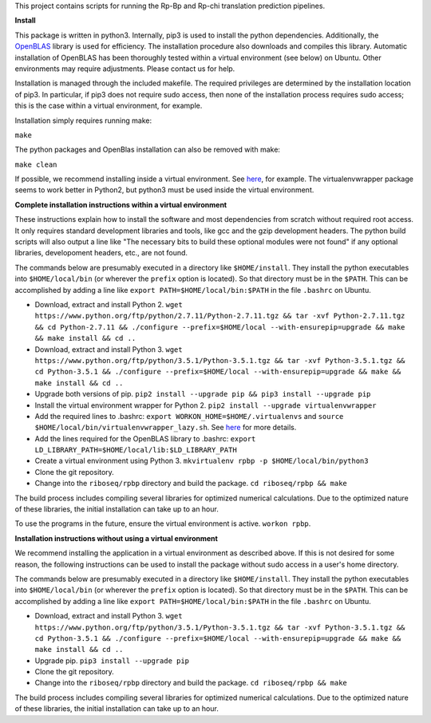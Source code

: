 This project contains scripts for running the Rp-Bp and Rp-chi translation prediction pipelines.

**Install**

This package is written in python3. Internally, pip3 is used to install the python dependencies. Additionally, the `OpenBLAS <http://www.openblas.net/>`_ library is used for efficiency. The installation procedure also downloads and compiles this library. Automatic installation of OpenBLAS has been thoroughly tested within a virtual environment (see below) on Ubuntu. Other environments may require adjustments. Please contact us for help.

Installation is managed through the included makefile. The required privileges are determined by the installation location of pip3. In particular, if pip3 does not require sudo access, then none of the installation process requires sudo access; this is the case within a virtual environment, for example.

Installation simply requires running make:

``make``

The python packages and OpenBlas installation can also be removed with make:

``make clean``

If possible, we recommend installing inside a virtual environment. See `here 
<http://www.simononsoftware.com/virtualenv-tutorial-part-2/>`_, for example. The virtualenvwrapper package seems to work better in Python2, but python3 must be used inside the virtual environment.

**Complete installation instructions within a virtual environment**

These instructions explain how to install the software and most dependencies from scratch without required root access.
It only requires standard development libraries and tools, like gcc and the gzip development headers.
The python build scripts will also output a line like "The necessary bits to build these optional modules were not found" if any optional libraries, developoment headers, etc., are not found.

The commands below are presumably executed in a directory like ``$HOME/install``.
They install the python executables into ``$HOME/local/bin`` (or wherever the ``prefix`` option is located).
So that directory must be in the ``$PATH``.
This can be accomplished by adding a line like ``export PATH=$HOME/local/bin:$PATH`` in the file ``.bashrc`` on Ubuntu.

* Download, extract and install Python 2. ``wget https://www.python.org/ftp/python/2.7.11/Python-2.7.11.tgz && tar -xvf Python-2.7.11.tgz && cd Python-2.7.11 && ./configure --prefix=$HOME/local --with-ensurepip=upgrade && make && make install && cd ..``
* Download, extract and install Python 3. ``wget https://www.python.org/ftp/python/3.5.1/Python-3.5.1.tgz && tar -xvf Python-3.5.1.tgz && cd Python-3.5.1 && ./configure --prefix=$HOME/local --with-ensurepip=upgrade && make && make install && cd ..``
* Upgrade both versions of pip. ``pip2 install --upgrade pip && pip3 install --upgrade pip``
* Install the virtual environment wrapper for Python 2. ``pip2 install --upgrade virtualenvwrapper``
* Add the required lines to .bashrc: ``export WORKON_HOME=$HOME/.virtualenvs`` and ``source $HOME/local/bin/virtualenvwrapper_lazy.sh``. See `here <http://www.simononsoftware.com/virtualenv-tutorial-part-2/>`_ for more details.
* Add the lines required for the OpenBLAS library to .bashrc: ``export LD_LIBRARY_PATH=$HOME/local/lib:$LD_LIBRARY_PATH``
* Create a virtual environment using Python 3. ``mkvirtualenv rpbp -p $HOME/local/bin/python3``
* Clone the git repository.
* Change into the ``riboseq/rpbp`` directory and build the package. ``cd riboseq/rpbp && make``

The build process includes compiling several libraries for optimized numerical calculations. Due to the optimized nature of these libraries, the initial installation can take up to an hour.

To use the programs in the future, ensure the virtual environment is active. ``workon rpbp``.

**Installation instructions without using a virtual environment**

We recommend installing the application in a virtual environment as described above.
If this is not desired for some reason, the following instructions can be used to install the package without sudo access in a user's home directory.

The commands below are presumably executed in a directory like ``$HOME/install``.
They install the python executables into ``$HOME/local/bin`` (or wherever the ``prefix`` option is located).
So that directory must be in the ``$PATH``.
This can be accomplished by adding a line like ``export PATH=$HOME/local/bin:$PATH`` in the file ``.bashrc`` on Ubuntu.

* Download, extract and install Python 3. ``wget https://www.python.org/ftp/python/3.5.1/Python-3.5.1.tgz && tar -xvf Python-3.5.1.tgz && cd Python-3.5.1 && ./configure --prefix=$HOME/local --with-ensurepip=upgrade && make && make install && cd ..``
* Upgrade pip. ``pip3 install --upgrade pip``
* Clone the git repository.
* Change into the ``riboseq/rpbp`` directory and build the package. ``cd riboseq/rpbp && make``

The build process includes compiling several libraries for optimized numerical calculations. Due to the optimized nature of these libraries, the initial installation can take up to an hour.

